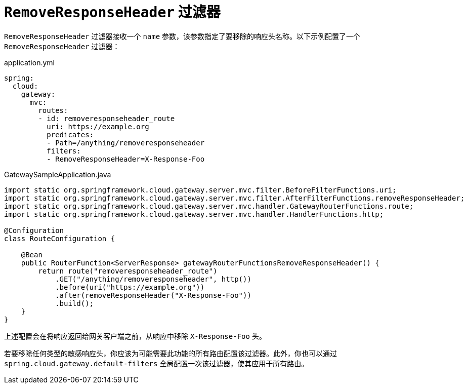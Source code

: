 [[removeresponseheader-filter]]
= `RemoveResponseHeader` 过滤器

`RemoveResponseHeader` 过滤器接收一个 `name` 参数，该参数指定了要移除的响应头名称。以下示例配置了一个 `RemoveResponseHeader` 过滤器：

.application.yml
[source,yaml]
----
spring:
  cloud:
    gateway:
      mvc:
        routes:
        - id: removeresponseheader_route
          uri: https://example.org
          predicates:
          - Path=/anything/removeresponseheader
          filters:
          - RemoveResponseHeader=X-Response-Foo
----

.GatewaySampleApplication.java
[source,java]
----
import static org.springframework.cloud.gateway.server.mvc.filter.BeforeFilterFunctions.uri;
import static org.springframework.cloud.gateway.server.mvc.filter.AfterFilterFunctions.removeResponseHeader;
import static org.springframework.cloud.gateway.server.mvc.handler.GatewayRouterFunctions.route;
import static org.springframework.cloud.gateway.server.mvc.handler.HandlerFunctions.http;

@Configuration
class RouteConfiguration {

    @Bean
    public RouterFunction<ServerResponse> gatewayRouterFunctionsRemoveResponseHeader() {
        return route("removeresponseheader_route")
            .GET("/anything/removeresponseheader", http())
            .before(uri("https://example.org"))
            .after(removeResponseHeader("X-Response-Foo"))
            .build();
    }
}
----

上述配置会在将响应返回给网关客户端之前，从响应中移除 `X-Response-Foo` 头。

若要移除任何类型的敏感响应头，你应该为可能需要此功能的所有路由配置该过滤器。此外，你也可以通过 `spring.cloud.gateway.default-filters` 全局配置一次该过滤器，使其应用于所有路由。